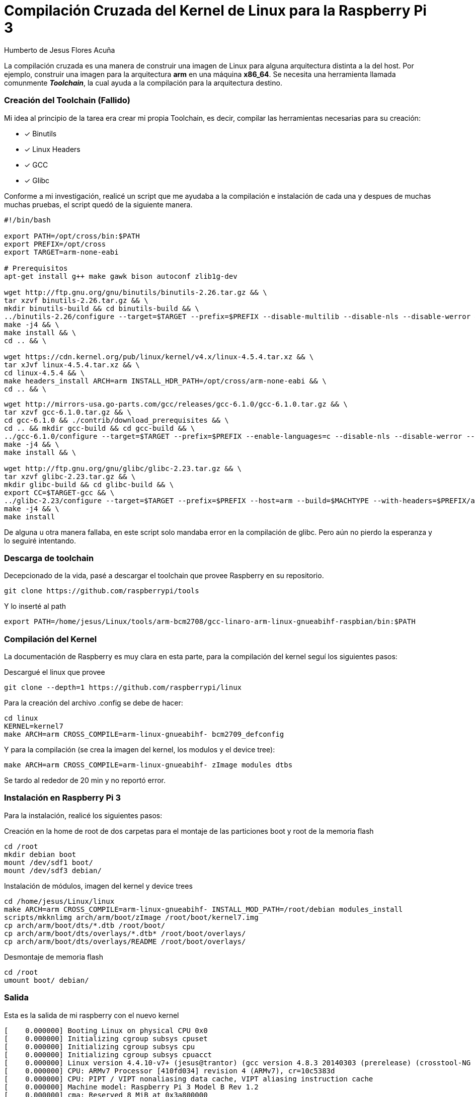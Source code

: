 = Compilación Cruzada del Kernel de Linux para la Raspberry Pi 3 =
Humberto de Jesus Flores Acuña

La compilación cruzada es una manera de construir una imagen de Linux para alguna arquitectura distinta a la del host. Por ejemplo, construir una imagen para la arquitectura **arm** en una máquina **x86_64**.
Se necesita una herramienta llamada comunmente *_Toolchain_*, la cual ayuda a la compilación para la arquitectura destino.

=== Creación del Toolchain (Fallido) ===

Mi idea al principio de la tarea era crear mi propia Toolchain, es decir, compilar las herramientas necesarias para su creación:

- [*] Binutils
- [*] Linux Headers
- [*] GCC
- [*] Glibc

Conforme a mi investigación, realicé un script que me ayudaba a la compilación e instalación de cada una y despues de muchas muchas pruebas, el script quedó de la siguiente manera.

```bash
#!/bin/bash

export PATH=/opt/cross/bin:$PATH
export PREFIX=/opt/cross
export TARGET=arm-none-eabi

# Prerequisitos
apt-get install g++ make gawk bison autoconf zlib1g-dev

wget http://ftp.gnu.org/gnu/binutils/binutils-2.26.tar.gz && \
tar xzvf binutils-2.26.tar.gz && \
mkdir binutils-build && cd binutils-build && \
../binutils-2.26/configure --target=$TARGET --prefix=$PREFIX --disable-multilib --disable-nls --disable-werror && \
make -j4 && \
make install && \
cd .. && \

wget https://cdn.kernel.org/pub/linux/kernel/v4.x/linux-4.5.4.tar.xz && \
tar xJvf linux-4.5.4.tar.xz && \
cd linux-4.5.4 && \
make headers_install ARCH=arm INSTALL_HDR_PATH=/opt/cross/arm-none-eabi && \
cd .. && \
```

```bash
wget http://mirrors-usa.go-parts.com/gcc/releases/gcc-6.1.0/gcc-6.1.0.tar.gz && \
tar xzvf gcc-6.1.0.tar.gz && \
cd gcc-6.1.0 && ./contrib/download_prerequisites && \
cd .. && mkdir gcc-build && cd gcc-build && \
../gcc-6.1.0/configure --target=$TARGET --prefix=$PREFIX --enable-languages=c --disable-nls --disable-werror --disable-multilib --disable-libssp && \
make -j4 && \
make install && \

wget http://ftp.gnu.org/gnu/glibc/glibc-2.23.tar.gz && \
tar xzvf glibc-2.23.tar.gz && \
mkdir glibc-build && cd glibc-build && \
export CC=$TARGET-gcc && \
../glibc-2.23/configure --target=$TARGET --prefix=$PREFIX --host=arm --build=$MACHTYPE --with-headers=$PREFIX/arm-none-eabi/include/ --disable-multilib libc_cv_forced_unwind=yes && \
make -j4 && \
make install
```

De alguna u otra manera fallaba, en este script solo mandaba error en la compilación de glibc. Pero aún no pierdo la esperanza y lo seguiré intentando.

=== Descarga de toolchain ===

Decepcionado de la vida, pasé a descargar el toolchain que provee Raspberry en su repositorio.

```bash
git clone https://github.com/raspberrypi/tools
```

Y lo inserté al path

```bash
export PATH=/home/jesus/Linux/tools/arm-bcm2708/gcc-linaro-arm-linux-gnueabihf-raspbian/bin:$PATH
```

=== Compilación del Kernel ===

La documentación de Raspberry es muy clara en esta parte, para la compilación del kernel seguí los siguientes pasos:

Descargué el linux que provee

```bash
git clone --depth=1 https://github.com/raspberrypi/linux
```

Para la creación del archivo .config se debe de hacer:

```bash
cd linux
KERNEL=kernel7
make ARCH=arm CROSS_COMPILE=arm-linux-gnueabihf- bcm2709_defconfig
```

Y para la compilación (se crea la imagen del kernel, los modulos y el device tree):

```bash
make ARCH=arm CROSS_COMPILE=arm-linux-gnueabihf- zImage modules dtbs
```

Se tardo al rededor de 20 min y no reportó error.

=== Instalación en Raspberry Pi 3 ===

Para la instalación, realicé los siguientes pasos:

Creación en la home de root de dos carpetas para el montaje de las particiones boot y root de la memoria flash

```bash
cd /root
mkdir debian boot
mount /dev/sdf1 boot/
mount /dev/sdf3 debian/
```

Instalación de módulos, imagen del kernel y device trees

```bash
cd /home/jesus/Linux/linux
make ARCH=arm CROSS_COMPILE=arm-linux-gnueabihf- INSTALL_MOD_PATH=/root/debian modules_install
scripts/mkknlimg arch/arm/boot/zImage /root/boot/kernel7.img
cp arch/arm/boot/dts/*.dtb /root/boot/
cp arch/arm/boot/dts/overlays/*.dtb* /root/boot/overlays/
cp arch/arm/boot/dts/overlays/README /root/boot/overlays/
```

Desmontaje de memoria flash

```bash
cd /root
umount boot/ debian/
```

=== Salida ===

Esta es la salida de mi raspberry con el nuevo kernel

```bash
[    0.000000] Booting Linux on physical CPU 0x0
[    0.000000] Initializing cgroup subsys cpuset
[    0.000000] Initializing cgroup subsys cpu
[    0.000000] Initializing cgroup subsys cpuacct
[    0.000000] Linux version 4.4.10-v7+ (jesus@trantor) (gcc version 4.8.3 20140303 (prerelease) (crosstool-NG linaro-1.13.1+bzr2650 - Linaro GCC 2014.03) ) #1 SMP Fri May 13 10:00:31 CDT 2016
[    0.000000] CPU: ARMv7 Processor [410fd034] revision 4 (ARMv7), cr=10c5383d
[    0.000000] CPU: PIPT / VIPT nonaliasing data cache, VIPT aliasing instruction cache
[    0.000000] Machine model: Raspberry Pi 3 Model B Rev 1.2
[    0.000000] cma: Reserved 8 MiB at 0x3a800000
[    0.000000] Memory policy: Data cache writealloc
[    0.000000] [bcm2709_smp_init_cpus] enter (9520->f3003010)
[    0.000000] [bcm2709_smp_init_cpus] ncores=4
[    0.000000] PERCPU: Embedded 13 pages/cpu @b9f62000 s22592 r8192 d22464 u53248
[    0.000000] Built 1 zonelists in Zone order, mobility grouping on.  Total pages: 239540
[    0.000000] Kernel command line: 8250.nr_uarts=1 dma.dmachans=0x7f35 bcm2708_fb.fbwidth=656 bcm2708_fb.fbheight=416 bcm2709.boardrev=0xa22082 bcm2709.serial=0xaac82b60 smsc95xx.macaddr=B8:27:EB:C8:2B:60 bcm2708_fb.fbswap=1 bcm2709.uart_clock=48000000 vc_mem.mem_base=0x3dc00000 vc_mem.mem_size=0x3f000000  dwc_otg.lpm_enable=0 console=ttyAMA0,115200 console=tty1 root=/dev/mmcblk0p3 rootfstype=ext4 elevator=deadline fsck.repair=yes rootwait
[    0.000000] PID hash table entries: 4096 (order: 2, 16384 bytes)
[    0.000000] Dentry cache hash table entries: 131072 (order: 7, 524288 bytes)
[    0.000000] Inode-cache hash table entries: 65536 (order: 6, 262144 bytes)
[    0.000000] Memory: 939172K/966656K available (6255K kernel code, 432K rwdata, 1712K rodata, 476K init, 764K bss, 19292K reserved, 8192K cma-reserved)
[    0.000000] Virtual kernel memory layout:
[    0.000000]     vector  : 0xffff0000 - 0xffff1000   (   4 kB)
[    0.000000]     fixmap  : 0xffc00000 - 0xfff00000   (3072 kB)
[    0.000000]     vmalloc : 0xbb800000 - 0xff800000   (1088 MB)
[    0.000000]     lowmem  : 0x80000000 - 0xbb000000   ( 944 MB)
[    0.000000]     modules : 0x7f000000 - 0x80000000   (  16 MB)
[    0.000000]       .text : 0x80008000 - 0x807d0230   (7969 kB)
[    0.000000]       .init : 0x807d1000 - 0x80848000   ( 476 kB)
[    0.000000]       .data : 0x80848000 - 0x808b40b8   ( 433 kB)
[    0.000000]        .bss : 0x808b7000 - 0x809761ac   ( 765 kB)
[    0.000000] SLUB: HWalign=64, Order=0-3, MinObjects=0, CPUs=4, Nodes=1
[    0.000000] Hierarchical RCU implementation.
[    0.000000] 	Build-time adjustment of leaf fanout to 32.
[    0.000000] NR_IRQS:16 nr_irqs:16 16
[    0.000000] Architected cp15 timer(s) running at 19.20MHz (phys).
[    0.000000] clocksource: arch_sys_counter: mask: 0xffffffffffffff max_cycles: 0x46d987e47, max_idle_ns: 440795202767 ns
[    0.000008] sched_clock: 56 bits at 19MHz, resolution 52ns, wraps every 4398046511078ns
[    0.000025] Switching to timer-based delay loop, resolution 52ns
[    0.000295] Console: colour dummy device 80x30
[    0.001385] console [tty1] enabled
[    0.001439] Calibrating delay loop (skipped), value calculated using timer frequency.. 38.40 BogoMIPS (lpj=192000)
[    0.001509] pid_max: default: 32768 minimum: 301
[    0.001830] Mount-cache hash table entries: 2048 (order: 1, 8192 bytes)
[    0.001875] Mountpoint-cache hash table entries: 2048 (order: 1, 8192 bytes)
[    0.002826] Disabling cpuset control group subsystem
[    0.002884] Initializing cgroup subsys io
[    0.002936] Initializing cgroup subsys memory
[    0.002999] Initializing cgroup subsys devices
[    0.003042] Initializing cgroup subsys freezer
[    0.003085] Initializing cgroup subsys net_cls
[    0.003157] CPU: Testing write buffer coherency: ok
[    0.003245] ftrace: allocating 21184 entries in 63 pages
[    0.053080] CPU0: update cpu_capacity 1024
[    0.053142] CPU0: thread -1, cpu 0, socket 0, mpidr 80000000
[    0.053175] [bcm2709_smp_prepare_cpus] enter
[    0.053325] Setting up static identity map for 0x8240 - 0x8274
[    0.055032] [bcm2709_boot_secondary] cpu:1 started (0) 17
[    0.055342] [bcm2709_secondary_init] enter cpu:1
[    0.055384] CPU1: update cpu_capacity 1024
[    0.055390] CPU1: thread -1, cpu 1, socket 0, mpidr 80000001
[    0.055774] [bcm2709_boot_secondary] cpu:2 started (0) 18
[    0.055981] [bcm2709_secondary_init] enter cpu:2
[    0.056002] CPU2: update cpu_capacity 1024
[    0.056009] CPU2: thread -1, cpu 2, socket 0, mpidr 80000002
[    0.056373] [bcm2709_boot_secondary] cpu:3 started (0) 17
[    0.056556] [bcm2709_secondary_init] enter cpu:3
[    0.056577] CPU3: update cpu_capacity 1024
[    0.056583] CPU3: thread -1, cpu 3, socket 0, mpidr 80000003
[    0.056645] Brought up 4 CPUs
[    0.056744] SMP: Total of 4 processors activated (153.60 BogoMIPS).
[    0.056774] CPU: All CPU(s) started in HYP mode.
[    0.056800] CPU: Virtualization extensions available.
[    0.057459] devtmpfs: initialized
[    0.067583] VFP support v0.3: implementor 41 architecture 3 part 40 variant 3 rev 4
[    0.067953] clocksource: jiffies: mask: 0xffffffff max_cycles: 0xffffffff, max_idle_ns: 19112604462750000 ns
[    0.068689] pinctrl core: initialized pinctrl subsystem
[    0.069266] NET: Registered protocol family 16
[    0.074401] DMA: preallocated 4096 KiB pool for atomic coherent allocations
[    0.081180] hw-breakpoint: found 5 (+1 reserved) breakpoint and 4 watchpoint registers.
[    0.081229] hw-breakpoint: maximum watchpoint size is 8 bytes.
[    0.081418] Serial: AMBA PL011 UART driver
[    0.081573] uart-pl011 3f201000.uart: could not find pctldev for node /soc/gpio@7e200000/uart0_pins, deferring probe
[    0.081786] bcm2835-mbox 3f00b880.mailbox: mailbox enabled
[    0.143747] bcm2835-dma 3f007000.dma: DMA legacy API manager at f3007000, dmachans=0x1
[    0.145461] SCSI subsystem initialized
[    0.145661] usbcore: registered new interface driver usbfs
[    0.145771] usbcore: registered new interface driver hub
[    0.145888] usbcore: registered new device driver usb
[    0.152625] raspberrypi-firmware soc:firmware: Attached to firmware from 2016-04-27 11:06
[    0.179853] clocksource: Switched to clocksource arch_sys_counter
[    0.222266] FS-Cache: Loaded
[    0.222576] CacheFiles: Loaded
[    0.234897] NET: Registered protocol family 2
[    0.235786] TCP established hash table entries: 8192 (order: 3, 32768 bytes)
[    0.235924] TCP bind hash table entries: 8192 (order: 4, 65536 bytes)
[    0.236135] TCP: Hash tables configured (established 8192 bind 8192)
[    0.236252] UDP hash table entries: 512 (order: 2, 16384 bytes)
[    0.236320] UDP-Lite hash table entries: 512 (order: 2, 16384 bytes)
[    0.236578] NET: Registered protocol family 1
[    0.236918] RPC: Registered named UNIX socket transport module.
[    0.236951] RPC: Registered udp transport module.
[    0.236979] RPC: Registered tcp transport module.
[    0.237006] RPC: Registered tcp NFSv4.1 backchannel transport module.
[    0.237987] hw perfevents: enabled with armv7_cortex_a7 PMU driver, 7 counters available
[    0.239378] futex hash table entries: 1024 (order: 4, 65536 bytes)
[    0.252782] VFS: Disk quotas dquot_6.6.0
[    0.253116] VFS: Dquot-cache hash table entries: 1024 (order 0, 4096 bytes)
[    0.255489] FS-Cache: Netfs 'nfs' registered for caching
[    0.256384] NFS: Registering the id_resolver key type
[    0.256464] Key type id_resolver registered
[    0.256493] Key type id_legacy registered
[    0.258754] Block layer SCSI generic (bsg) driver version 0.4 loaded (major 252)
[    0.258919] io scheduler noop registered
[    0.258958] io scheduler deadline registered (default)
[    0.259029] io scheduler cfq registered
[    0.261639] BCM2708FB: allocated DMA memory fac00000
[    0.261688] BCM2708FB: allocated DMA channel 0 @ f3007000
[    0.266861] Console: switching to colour frame buffer device 82x26
[    0.271438] Serial: 8250/16550 driver, 1 ports, IRQ sharing disabled
[    1.167056] bcm2835-rng 3f104000.rng: hwrng registered
[    1.168656] vc-cma: Videocore CMA driver
[    1.170114] vc-cma: vc_cma_base      = 0x00000000
[    1.171516] vc-cma: vc_cma_size      = 0x00000000 (0 MiB)
[    1.172852] vc-cma: vc_cma_initial   = 0x00000000 (0 MiB)
[    1.174375] vc-mem: phys_addr:0x00000000 mem_base=0x3dc00000 mem_size:0x3f000000(1008 MiB)
[    1.191853] brd: module loaded
[    1.201782] loop: module loaded
[    1.203906] vchiq: vchiq_init_state: slot_zero = 0xbac80000, is_master = 0
[    1.206599] Loading iSCSI transport class v2.0-870.
[    1.208534] usbcore: registered new interface driver smsc95xx
[    1.209905] dwc_otg: version 3.00a 10-AUG-2012 (platform bus)
[    1.411457] Core Release: 2.80a
[    1.412708] Setting default values for core params
[    1.414010] Finished setting default values for core params
[    1.615687] Using Buffer DMA mode
[    1.616981] Periodic Transfer Interrupt Enhancement - disabled
[    1.618340] Multiprocessor Interrupt Enhancement - disabled
[    1.619690] OTG VER PARAM: 0, OTG VER FLAG: 0
[    1.621058] Dedicated Tx FIFOs mode
[    1.622708] WARN::dwc_otg_hcd_init:1047: FIQ DMA bounce buffers: virt = 0xbac14000 dma = 0xfac14000 len=9024
[    1.625432] FIQ FSM acceleration enabled for :
[    1.625432] Non-periodic Split Transactions
[    1.625432] Periodic Split Transactions
[    1.625432] High-Speed Isochronous Endpoints
[    1.625432] Interrupt/Control Split Transaction hack enabled
[    1.632407] WARN::hcd_init_fiq:413: FIQ on core 1 at 0x80435ae4
[    1.633828] WARN::hcd_init_fiq:414: FIQ ASM at 0x80435e40 length 36
[    1.635212] WARN::hcd_init_fiq:439: MPHI regs_base at 0xbb922000
[    1.636610] dwc_otg 3f980000.usb: DWC OTG Controller
[    1.637972] dwc_otg 3f980000.usb: new USB bus registered, assigned bus number 1
[    1.639363] dwc_otg 3f980000.usb: irq 62, io mem 0x00000000
[    1.640760] Init: Port Power? op_state=1
[    1.642083] Init: Power Port (0)
[    1.643548] usb usb1: New USB device found, idVendor=1d6b, idProduct=0002
[    1.644900] usb usb1: New USB device strings: Mfr=3, Product=2, SerialNumber=1
[    1.646240] usb usb1: Product: DWC OTG Controller
[    1.647552] usb usb1: Manufacturer: Linux 4.4.10-v7+ dwc_otg_hcd
[    1.648876] usb usb1: SerialNumber: 3f980000.usb
[    1.650994] hub 1-0:1.0: USB hub found
[    1.652295] hub 1-0:1.0: 1 port detected
[    1.654403] usbcore: registered new interface driver usb-storage
[    1.655889] mousedev: PS/2 mouse device common for all mice
[    1.657849] bcm2835-cpufreq: min=600000 max=1200000
[    1.659401] sdhci: Secure Digital Host Controller Interface driver
[    1.660756] sdhci: Copyright(c) Pierre Ossman
[    1.662384] sdhost: log_buf @ bac13000 (fac13000)
[    1.739883] mmc0: sdhost-bcm2835 loaded - DMA enabled (>1)
[    1.743458] mmc-bcm2835 3f300000.mmc: mmc_debug:0 mmc_debug2:0
[    1.744799] mmc-bcm2835 3f300000.mmc: DMA channel allocated
[    1.797426] mmc0: host does not support reading read-only switch, assuming write-enable
[    1.799969] sdhci-pltfm: SDHCI platform and OF driver helper
[    1.800396] ledtrig-cpu: registered to indicate activity on CPUs
[    1.800512] hidraw: raw HID events driver (C) Jiri Kosina
[    1.800690] usbcore: registered new interface driver usbhid
[    1.800693] usbhid: USB HID core driver
[    1.801253] Initializing XFRM netlink socket
[    1.801276] NET: Registered protocol family 17
[    1.801401] Key type dns_resolver registered
[    1.801860] Registering SWP/SWPB emulation handler
[    1.802591] registered taskstats version 1
[    1.802787] vc-sm: Videocore shared memory driver
[    1.802796] [vc_sm_connected_init]: start
[    1.816798] [vc_sm_connected_init]: end - returning 0
[    1.818662] mmc0: new high speed SDHC card at address 0007
[    1.818777] 3f201000.uart: ttyAMA0 at MMIO 0x3f201000 (irq = 87, base_baud = 0) is a PL011 rev2
[    1.823177] mmcblk0: mmc0:0007 SD16G 14.5 GiB 
[    1.824735]  mmcblk0: p1 p2 p3 p4
[    1.843130] mmc1: queuing unknown CIS tuple 0x80 (2 bytes)
[    1.844681] mmc1: queuing unknown CIS tuple 0x80 (3 bytes)
[    1.846223] mmc1: queuing unknown CIS tuple 0x80 (3 bytes)
[    1.849000] mmc1: queuing unknown CIS tuple 0x80 (7 bytes)
[    1.849969] Indeed it is in host mode hprt0 = 00021501
[    1.938969] mmc1: new high speed SDIO card at address 0001
[    2.029889] usb 1-1: new high-speed USB device number 2 using dwc_otg
[    2.030020] Indeed it is in host mode hprt0 = 00001101
[    2.220162] usb 1-1: New USB device found, idVendor=0424, idProduct=9514
[    2.220171] usb 1-1: New USB device strings: Mfr=0, Product=0, SerialNumber=0
[    2.220879] hub 1-1:1.0: USB hub found
[    2.220969] hub 1-1:1.0: 5 ports detected
[    2.499881] usb 1-1.1: new high-speed USB device number 3 using dwc_otg
[    2.600136] usb 1-1.1: New USB device found, idVendor=0424, idProduct=ec00
[    2.600145] usb 1-1.1: New USB device strings: Mfr=0, Product=0, SerialNumber=0
[    2.602852] smsc95xx v1.0.4
[    2.663334] smsc95xx 1-1.1:1.0 eth0: register 'smsc95xx' at usb-3f980000.usb-1.1, smsc95xx USB 2.0 Ethernet, b8:27:eb:c8:2b:60
[    2.980934] console [ttyAMA0] enabled
[    2.986341] of_cfs_init
[    2.990190] of_cfs_init: OK
[    2.997893] EXT4-fs (mmcblk0p3): INFO: recovery required on readonly filesystem
[    3.006539] EXT4-fs (mmcblk0p3): write access will be enabled during recovery
[    4.698436] EXT4-fs (mmcblk0p3): recovery complete
[    4.709084] EXT4-fs (mmcblk0p3): mounted filesystem with ordered data mode. Opts: (null)
[    4.719735] VFS: Mounted root (ext4 filesystem) readonly on device 179:3.
[    4.728988] devtmpfs: mounted
[    4.733887] Freeing unused kernel memory: 476K (807d1000 - 80848000)
[    4.949094] random: systemd urandom read with 71 bits of entropy available
[    4.960691] systemd[1]: systemd 215 running in system mode. (+PAM +AUDIT +SELINUX +IMA +SYSVINIT +LIBCRYPTSETUP +GCRYPT +ACL +XZ -SECCOMP -APPARMOR)
[    4.977352] systemd[1]: Detected architecture 'arm'.
[    5.101029] NET: Registered protocol family 10
[    5.108454] systemd[1]: Inserted module 'ipv6'
[    5.115993] systemd[1]: Set hostname to <val>.
[    5.205397] uart-pl011 3f201000.uart: no DMA platform data
[    5.461792] systemd[1]: [/etc/systemd/system/fanController.service:7] Failed to parse usec_t value, ignoring: infinity
[    5.490075] systemd[1]: Cannot add dependency job for unit dbus.socket, ignoring: Unit dbus.socket failed to load: No such file or directory.
[    5.506102] systemd[1]: Cannot add dependency job for unit display-manager.service, ignoring: Unit display-manager.service failed to load: No such file or directory.
[    5.527960] systemd[1]: Starting Forward Password Requests to Wall Directory Watch.
[    5.539277] systemd[1]: Started Forward Password Requests to Wall Directory Watch.
[    5.550324] systemd[1]: Expecting device dev-ttyAMA0.device...
[    5.560034] systemd[1]: Starting Remote File Systems (Pre).
[    5.569368] systemd[1]: Reached target Remote File Systems (Pre).
[    5.577327] systemd[1]: Starting Encrypted Volumes.
[    5.586072] systemd[1]: Reached target Encrypted Volumes.
[    5.593430] systemd[1]: Starting Arbitrary Executable File Formats File System Automount Point.
[    5.608304] systemd[1]: Set up automount Arbitrary Executable File Formats File System Automount Point.
[    5.621429] systemd[1]: Starting Dispatch Password Requests to Console Directory Watch.
[    5.633249] systemd[1]: Started Dispatch Password Requests to Console Directory Watch.
[    5.644843] systemd[1]: Starting Paths.
[    5.652486] systemd[1]: Reached target Paths.
[    5.658580] systemd[1]: Starting Swap.
[    5.665902] systemd[1]: Reached target Swap.
[    5.671860] systemd[1]: Expecting device dev-mmcblk0p1.device...
[    5.681368] systemd[1]: Starting Root Slice.
[    5.689157] systemd[1]: Created slice Root Slice.
[    5.695624] systemd[1]: Starting User and Session Slice.
[    5.704508] systemd[1]: Created slice User and Session Slice.
[    5.711847] systemd[1]: Starting /dev/initctl Compatibility Named Pipe.
[    5.721897] systemd[1]: Listening on /dev/initctl Compatibility Named Pipe.
[    5.730420] systemd[1]: Starting Delayed Shutdown Socket.
[    5.739058] systemd[1]: Listening on Delayed Shutdown Socket.
[    5.746283] systemd[1]: Starting Journal Socket (/dev/log).
[    5.755091] systemd[1]: Listening on Journal Socket (/dev/log).
[    5.762544] systemd[1]: Starting udev Kernel Socket.
[    5.770769] systemd[1]: Listening on udev Kernel Socket.
[    5.777619] systemd[1]: Starting udev Control Socket.
[    5.785980] systemd[1]: Listening on udev Control Socket.
[    5.792941] systemd[1]: Starting Journal Socket.
[    5.800917] systemd[1]: Listening on Journal Socket.
[    5.807440] systemd[1]: Starting Sockets.
[    5.814610] systemd[1]: Reached target Sockets.
[    5.820636] systemd[1]: Starting System Slice.
[    5.828228] systemd[1]: Created slice System Slice.
[    5.834558] systemd[1]: Starting File System Check on Root Device...
[    5.870348] systemd[1]: Starting system-getty.slice.
[    5.878840] systemd[1]: Created slice system-getty.slice.
[    5.885823] systemd[1]: Starting system-serial\x2dgetty.slice.
[    5.895139] systemd[1]: Created slice system-serial\x2dgetty.slice.
[    5.902985] systemd[1]: Mounting POSIX Message Queue File System...
[    5.915194] systemd[1]: Starting Create list of required static device nodes for the current kernel...
[    5.932472] systemd[1]: Mounting Debug File System...
[    5.965001] systemd[1]: Started Set Up Additional Binary Formats.
[    5.975716] systemd[1]: Starting Load Kernel Modules...
[    5.986723] systemd[1]: Starting udev Coldplug all Devices...
[    5.999418] systemd[1]: Mounted Huge Pages File System.
[    6.006561] systemd[1]: Starting Journal Service...
[    6.020156] systemd[1]: Started Journal Service.
[    6.246894] EXT4-fs (mmcblk0p3): re-mounted. Opts: (null)
[    6.392487] systemd-udevd[132]: starting version 215
[    6.565704] bcm2835-wdt 3f100000.watchdog: Broadcom BCM2835 watchdog timer
[    6.617536] gpiomem-bcm2835 3f200000.gpiomem: Initialised: Registers at 0x3f200000
[    6.943351] brcmfmac: brcmf_sdio_drivestrengthinit: No SDIO Drive strength init done for chip 43430 rev 1 pmurev 24
[    6.957608] usbcore: registered new interface driver brcmfmac
[    7.051897] FAT-fs (mmcblk0p1): Volume was not properly unmounted. Some data may be corrupt. Please run fsck.
[    7.107191] brcmfmac: brcmf_c_preinit_dcmds: Firmware version = wl0: Dec 15 2015 18:10:45 version 7.45.41.23 (r606571) FWID 01-cc4eda9c
[    7.176856] brcmfmac: brcmf_cfg80211_reg_notifier: not a ISO3166 code
[    7.198536] systemd-journald[115]: Received request to flush runtime journal from PID 1
[    7.620927] brcmfmac: brcmf_add_if: ERROR: netdev:wlan0 already exists
[    7.629036] brcmfmac: brcmf_add_if: ignore IF event
[    7.637888] random: nonblocking pool is initialized
[    7.646892] IPv6: ADDRCONF(NETDEV_UP): wlan0: link is not ready
[    7.654643] brcmfmac: power management disabled
[    9.008207] IPv6: ADDRCONF(NETDEV_CHANGE): wlan0: link becomes ready

Debian GNU/Linux 8 val ttyAMA0

val login: root
Password: 
Last login: Thu Jan  1 00:00:21 UTC 1970 on ttyAMA0
Linux val 4.4.10-v7+ #1 SMP Fri May 13 10:00:31 CDT 2016 armv7l

The programs included with the Debian GNU/Linux system are free software;
the exact distribution terms for each program are described in the
individual files in /usr/share/doc/*/copyright.

Debian GNU/Linux comes with ABSOLUTELY NO WARRANTY, to the extent
permitted by applicable law.
root@val:~# uname -r
4.4.10-v7+
root@val:~# 
root@val:~#
```